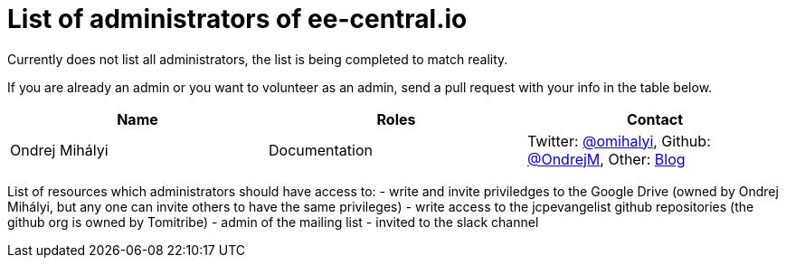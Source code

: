 = List of administrators of ee-central.io

Currently does not list all administrators, the list is being completed to match reality.

If you are already an admin or you want to volunteer as an admin, send a pull request with your info in the table below.

[options="header"]
|===
| Name | Roles | Contact
| Ondrej Mihályi | Documentation | Twitter: https://twitter.com/OMihalyi[@omihalyi], Github: https://github.com/OndrejM[@OndrejM], Other: https://itblog.inginea.eu[Blog]
|===

List of resources which administrators should have access to:
 - write and invite priviledges to the Google Drive (owned by Ondrej Mihályi, but any one can invite others to have the same privileges)
 - write access to the jcpevangelist github repositories (the github org is owned by Tomitribe)
 - admin of the mailing list
 - invited to the slack channel
